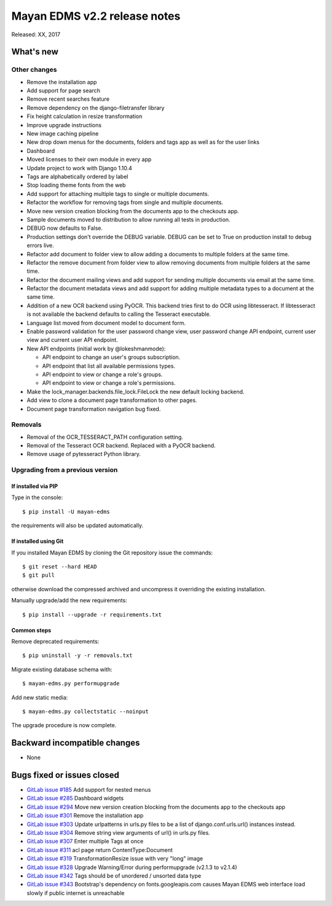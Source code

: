 =============================
Mayan EDMS v2.2 release notes
=============================

Released: XX, 2017

What's new
==========


Other changes
-------------
- Remove the installation app
- Add support for page search
- Remove recent searches feature
- Remove dependency on the django-filetransfer library
- Fix height calculation in resize transformation
- Improve upgrade instructions
- New image caching pipeline
- New drop down menus for the documents, folders and tags app as well as for
  the user links
- Dashboard
- Moved licenses to their own module in every app
- Update project to work with Django 1.10.4
- Tags are alphabetically ordered by label
- Stop loading theme fonts from the web
- Add support for attaching multiple tags to single or multiple documents.
- Refactor the workflow for removing tags from single and multiple documents.
- Move new version creation blocking from the documents app to the checkouts app.
- Sample documents moved to distribution to allow running all tests in production.
- DEBUG now defaults to False.
- Production settings don't override the DEBUG variable. DEBUG can be set to True
  on production install to debug errors live.
- Refactor add document to folder view to allow adding a documents to multiple folders at the same time.
- Refactor the remove document from folder view to allow removing documents from multiple folders at the same time.
- Refactor the document mailing views and add support for sending multiple documents via email at the same time.
- Refactor the document metadata views and add support for adding multiple metadata types to a document at the same time.
- Addition of a new OCR backend using PyOCR. This backend tries first to do OCR
  using libtesseract. If libtesseract is not available the backend defaults to
  calling the Tesseract executable.
- Language list moved from document model to document form.
- Enable password validation for the user password change view, user password change API endpoint, current user view and current user API endpoint.
- New API endpoints (initial work by @lokeshmanmode):

  - API endpoint to change an user's groups subscription.
  - API endpoint that list all available permissions types.
  - API endpoint to view or change a role's groups.
  - API endpoint to view or change a role's permissions.

- Make the lock_manager.backends.file_lock.FileLock the new default locking backend.
- Add view to clone a document page transformation to other pages.
- Document page transformation navigation bug fixed. 

Removals
--------
- Removal of the OCR_TESSERACT_PATH configuration setting.
- Removal of the Tesseract OCR backend. Replaced with a PyOCR backend.
- Remove usage of pytesseract Python library.

Upgrading from a previous version
---------------------------------

If installed via PIP
~~~~~~~~~~~~~~~~~~~~

Type in the console::

    $ pip install -U mayan-edms

the requirements will also be updated automatically.

If installed using Git
~~~~~~~~~~~~~~~~~~~~~~

If you installed Mayan EDMS by cloning the Git repository issue the commands::

    $ git reset --hard HEAD
    $ git pull

otherwise download the compressed archived and uncompress it overriding the
existing installation.

Manually upgrade/add the new requirements::

    $ pip install --upgrade -r requirements.txt

Common steps
~~~~~~~~~~~~

Remove deprecated requirements::

    $ pip uninstall -y -r removals.txt

Migrate existing database schema with::

    $ mayan-edms.py performupgrade

Add new static media::

    $ mayan-edms.py collectstatic --noinput

The upgrade procedure is now complete.


Backward incompatible changes
=============================

* None

Bugs fixed or issues closed
===========================

* `GitLab issue #185 <https://gitlab.com/mayan-edms/mayan-edms/issues/185>`_ Add support for nested menus
* `GitLab issue #285 <https://gitlab.com/mayan-edms/mayan-edms/issues/285>`_ Dashboard widgets
* `GitLab issue #294 <https://gitlab.com/mayan-edms/mayan-edms/issues/294>`_ Move new version creation blocking from the documents app to the checkouts app
* `GitLab issue #301 <https://gitlab.com/mayan-edms/mayan-edms/issues/301>`_ Remove the installation app
* `GitLab issue #303 <https://gitlab.com/mayan-edms/mayan-edms/issues/303>`_ Update urlpatterns in urls.py files to be a list of django.conf.urls.url() instances instead.
* `GitLab issue #304 <https://gitlab.com/mayan-edms/mayan-edms/issues/304>`_ Remove string view arguments of url() in urls.py files.
* `GitLab issue #307 <https://gitlab.com/mayan-edms/mayan-edms/issues/307>`_ Enter multiple Tags at once
* `GitLab issue #311 <https://gitlab.com/mayan-edms/mayan-edms/issues/311>`_ acl page return ContentType:Document
* `GitLab issue #319 <https://gitlab.com/mayan-edms/mayan-edms/issues/319>`_ TransformationResize issue with very "long" image
* `GitLab issue #328 <https://gitlab.com/mayan-edms/mayan-edms/issues/328>`_ Upgrade Warning/Error during performupgrade (v2.1.3 to v2.1.4)
* `GitLab issue #342 <https://gitlab.com/mayan-edms/mayan-edms/issues/342>`_ Tags should be of unordered / unsorted data type
* `GitLab issue #343 <https://gitlab.com/mayan-edms/mayan-edms/issues/343>`_ Bootstrap's dependency on fonts.googleapis.com causes Mayan EDMS web interface load slowly if public internet is unreachable

.. _PyPI: https://pypi.python.org/pypi/mayan-edms/
